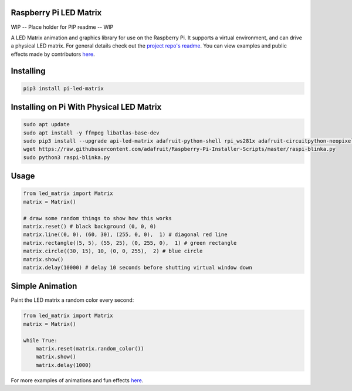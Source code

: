 

Raspberry Pi LED Matrix
=========================
WIP -- Place holder for PIP readme -- WIP

A LED Matrix animation and graphics library for use on the Raspberry Pi.   It supports a virtual environment, and can drive a physical LED matrix.
For general details check out the `project repo's readme <https://github.com/natelewis/pi-led-matrix>`_.  You can view examples and public effects made by contributors `here <https://github.com/natelewis/pi-led-matrix/blob/main/effects/README.md>`_.

Installing
============
.. code-block:: bash

    pip3 install pi-led-matrix

Installing on Pi With Physical LED Matrix
===========================================

.. code-block:: bash

    sudo apt update
    sudo apt install -y ffmpeg libatlas-base-dev
    sudo pip3 install --upgrade api-led-matrix adafruit-python-shell rpi_ws281x adafruit-circuitpython-neopixel adafruit_pixel_framebuf
    wget https://raw.githubusercontent.com/adafruit/Raspberry-Pi-Installer-Scripts/master/raspi-blinka.py
    sudo python3 raspi-blinka.py

Usage
=====

.. code-block:: bash

    from led_matrix import Matrix
    matrix = Matrix()

    # draw some random things to show how this works
    matrix.reset() # black background (0, 0, 0)
    matrix.line((0, 0), (60, 30), (255, 0, 0),  1) # diagonal red line
    matrix.rectangle((5, 5), (55, 25), (0, 255, 0),  1) # green rectangle
    matrix.circle((30, 15), 10, (0, 0, 255),  2) # blue circle
    matrix.show()
    matrix.delay(10000) # delay 10 seconds before shutting virtual window down

.. image:: https://user-images.githubusercontent.com/1588877/177688122-57a522d4-5d3d-4401-ae9d-464fef425688.png
   :width: 600

Simple Animation
==================
Paint the LED matrix a random color every second:

.. code-block:: bash

    from led_matrix import Matrix
    matrix = Matrix()

    while True:
        matrix.reset(matrix.random_color())
        matrix.show()
        matrix.delay(1000)

For more examples of animations and fun effects `here <https://github.com/natelewis/pi-led-matrix/blob/main/effects/README.md>`_.


